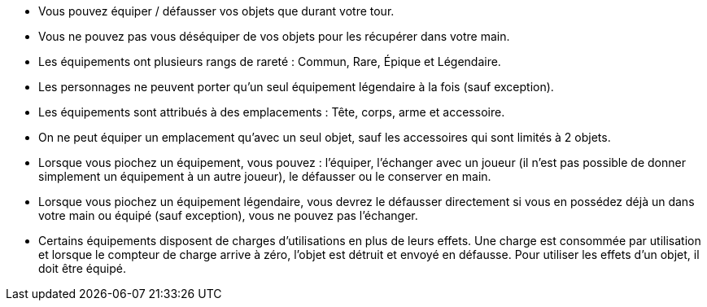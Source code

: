 :experimental:
:source-highlighter: pygments
:data-uri:
:icons: font

:toc:
:numbered:


* Vous pouvez équiper / défausser vos objets que durant votre tour.
* Vous ne pouvez pas vous déséquiper de vos objets pour les récupérer dans votre main.
* Les équipements ont plusieurs rangs de rareté : Commun, Rare, Épique et Légendaire.
* Les personnages ne peuvent porter qu'un seul équipement légendaire à la fois (sauf exception).
* Les équipements sont attribués à des emplacements : Tête, corps, arme et accessoire.
* On ne peut équiper un emplacement qu'avec un seul objet, sauf les accessoires qui sont limités à 2 objets.

* Lorsque vous piochez un équipement, vous pouvez : l'équiper, l'échanger avec un joueur (il n'est pas possible de donner simplement un équipement à un autre joueur), le défausser ou le conserver en main.
* Lorsque vous piochez un équipement légendaire, vous devrez le défausser directement si vous en possédez déjà un dans votre main ou équipé (sauf exception), vous ne pouvez pas l'échanger.

* Certains équipements disposent de charges d'utilisations en plus de leurs effets. Une charge est consommée par utilisation et lorsque le compteur de charge arrive à zéro, l'objet est détruit et envoyé en défausse.
Pour utiliser les effets d'un objet, il doit être équipé.
